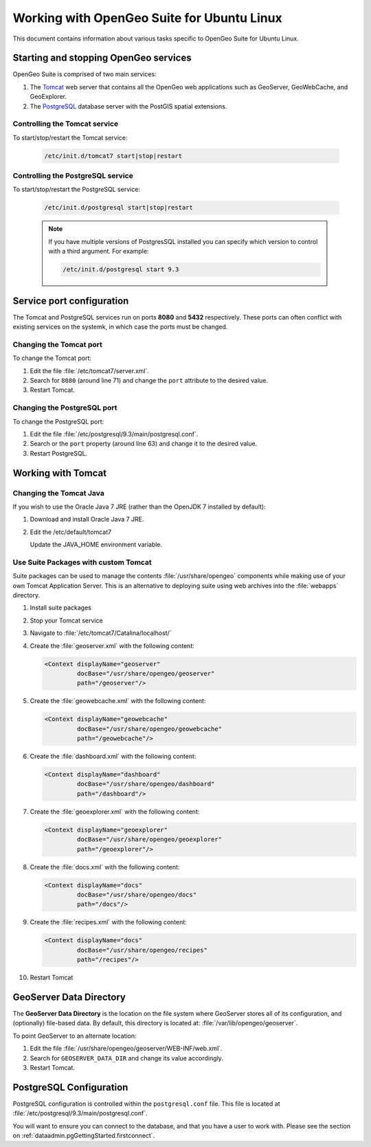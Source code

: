 .. _intro.installation.ubuntu.misc:

Working with OpenGeo Suite for Ubuntu Linux
===========================================

This document contains information about various tasks specific to OpenGeo Suite for Ubuntu Linux.

Starting and stopping OpenGeo services
--------------------------------------

OpenGeo Suite is comprised of two main services:

#. The `Tomcat <http://tomcat.apache.org/>`_ web server that contains all the OpenGeo web applications such as GeoServer, GeoWebCache, and GeoExplorer. 

#. The `PostgreSQL <http://www.postgresql.org/>`_ database server with the PostGIS spatial extensions. 

Controlling the Tomcat service
^^^^^^^^^^^^^^^^^^^^^^^^^^^^^^

To start/stop/restart the Tomcat service:

  .. code-block:: bash
 
     /etc/init.d/tomcat7 start|stop|restart

Controlling the PostgreSQL service
^^^^^^^^^^^^^^^^^^^^^^^^^^^^^^^^^^

To start/stop/restart the PostgreSQL service:

  .. code-block:: bash
 
     /etc/init.d/postgresql start|stop|restart

  .. note:: If you have multiple versions of PostgresSQL installed you can specify which version to control with a third argument. For example:

     .. code-block:: bash

         /etc/init.d/postgresql start 9.3 

Service port configuration
--------------------------

The Tomcat and PostgreSQL services run on ports **8080** and **5432** respectively. These ports can often conflict with existing services on the systemk, in which case the ports must be changed. 

Changing the Tomcat port
^^^^^^^^^^^^^^^^^^^^^^^^

To change the Tomcat port:

#. Edit the file :file:`/etc/tomcat7/server.xml`. 

#. Search for ``8080`` (around line 71) and change the ``port`` attribute to the desired value.

#. Restart Tomcat. 

Changing the PostgreSQL port
^^^^^^^^^^^^^^^^^^^^^^^^^^^^

To change the PostgreSQL port:

#. Edit the file :file:`/etc/postgresql/9.3/main/postgresql.conf`.

#. Search or the ``port`` property (around line 63) and change it to the desired value.

#. Restart PostgreSQL.

Working with Tomcat
-------------------

Changing the Tomcat Java
^^^^^^^^^^^^^^^^^^^^^^^^

If you wish to use the Oracle Java 7 JRE (rather than the OpenJDK 7 installed by default):

#. Download and install Oracle Java 7 JRE.

#. Edit the /etc/default/tomcat7
   
   Update the JAVA_HOME environment variable.

Use Suite Packages with custom Tomcat
^^^^^^^^^^^^^^^^^^^^^^^^^^^^^^^^^^^^^

Suite packages can be used to manage the contents :file:`/usr/share/opengeo` components while making use of your own Tomcat Application Server. This is an alternative to deploying suite using web archives into the :file:`webapps` directory.

#. Install suite packages

#. Stop your Tomcat service

#. Navigate to :file:`/etc/tomcat7/Catalina/localhost/`

#. Create the :file:`geoserver.xml` with the following content:
   
   .. code-block:: xml
   
      <Context displayName="geoserver"
               docBase="/usr/share/opengeo/geoserver"
               path="/geoserver"/>

#. Create the :file:`geowebcache.xml` with the following content:
   
   .. code-block:: xml
   
      <Context displayName="geowebcache"
               docBase="/usr/share/opengeo/geowebcache"
               path="/geowebcache"/>

#. Create the :file:`dashboard.xml` with the following content:
   
   .. code-block:: xml
   
      <Context displayName="dashboard"
               docBase="/usr/share/opengeo/dashboard"
               path="/dashboard"/>

#. Create the :file:`geoexplorer.xml` with the following content:
   
   .. code-block:: xml
   
      <Context displayName="geoexplorer"
               docBase="/usr/share/opengeo/geoexplorer"
               path="/geoexplorer"/>

#. Create the :file:`docs.xml` with the following content:
   
   .. code-block:: xml
   
      <Context displayName="docs"
               docBase="/usr/share/opengeo/docs"
               path="/docs"/>

#. Create the :file:`recipes.xml` with the following content:
   
   .. code-block:: xml
   
      <Context displayName="docs"
               docBase="/usr/share/opengeo/recipes"
               path="/recipes"/>
               
#. Restart Tomcat

GeoServer Data Directory
------------------------

The **GeoServer Data Directory** is the location on the file system where GeoServer stores all of its configuration, and (optionally) file-based data. By default, this directory is located at: :file:`/var/lib/opengeo/geoserver`. 

To point GeoServer to an alternate location:

#. Edit the file :file:`/usr/share/opengeo/geoserver/WEB-INF/web.xml`.

#. Search for ``GEOSERVER_DATA_DIR`` and change its value accordingly.

#. Restart Tomcat.

.. _intro.installation.ubuntu.misc.pgconfig:

PostgreSQL Configuration
------------------------

PostgreSQL configuration is controlled within the ``postgresql.conf`` file. This file is located at :file:`/etc/postgresql/9.3/main/postgresql.conf`. 

You will want to ensure you can connect to the database, and that you have a user to 
work with. Please see the section on :ref:`dataadmin.pgGettingStarted.firstconnect`.
